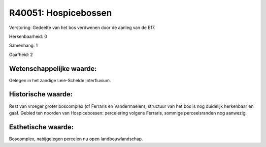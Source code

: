 R40051: Hospicebossen
=====================

Verstoring:
Gedeelte van het bos verdwenen door de aanleg van de E17.

Herkenbaarheid: 0

Samenhang: 1

Gaafheid: 2


Wetenschappelijke waarde:
~~~~~~~~~~~~~~~~~~~~~~~~~

Gelegen in het zandige Leie-Schelde interfluvium.


Historische waarde:
~~~~~~~~~~~~~~~~~~~

Rest van vroeger groter boscomplex (cf Ferraris en Vandermaelen),
structuur van het bos is nog duidelijk herkenbaar en gaaf. Gebied ten
noorden van Hospicebossen: percelering volgens Ferraris, sommige
perceelsranden nog aanwezig.


Esthetische waarde:
~~~~~~~~~~~~~~~~~~~

Boscomplex, nabijgelegen percelen nu open landbouwlandschap.



